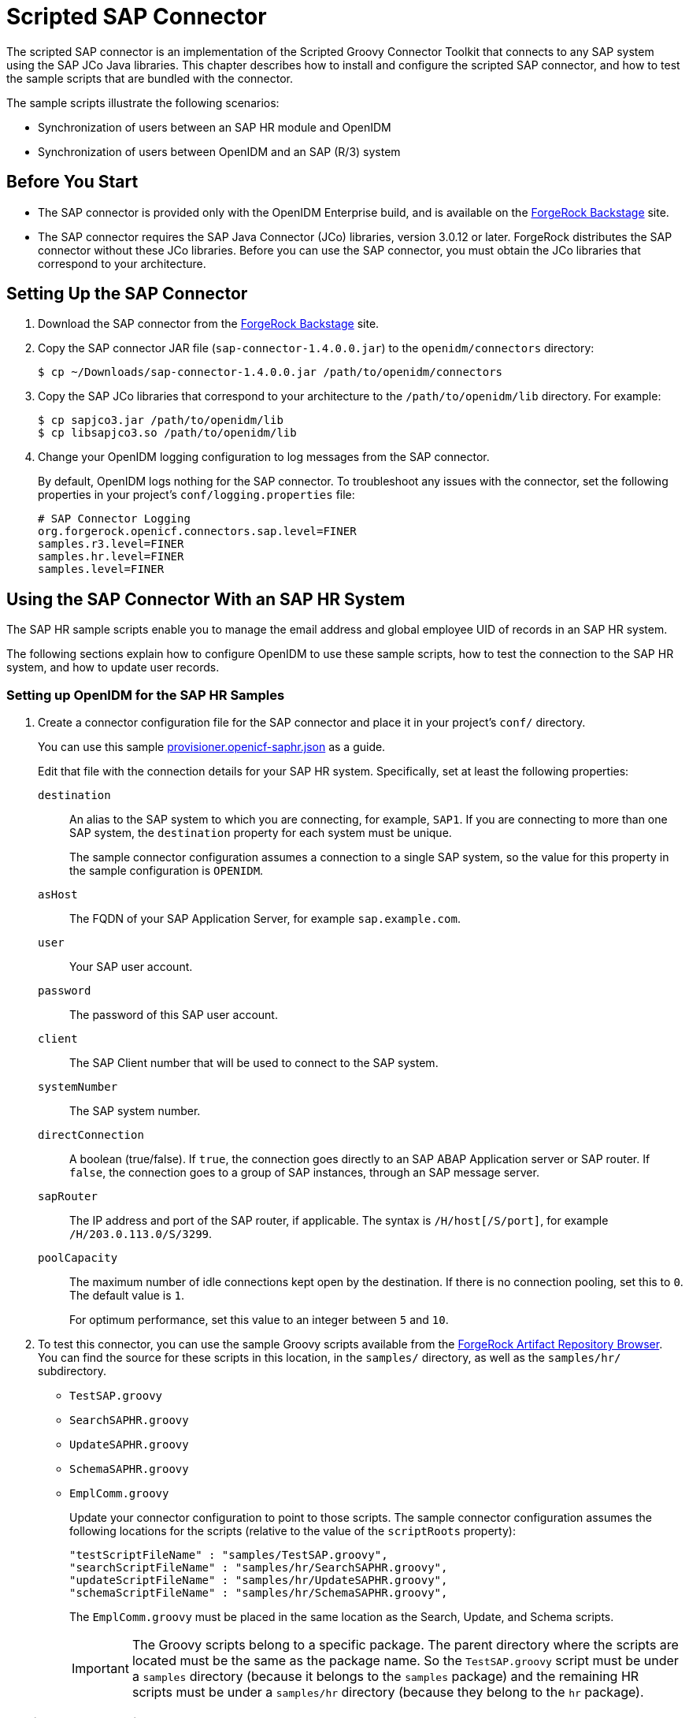 :leveloffset: -1
////
  The contents of this file are subject to the terms of the Common Development and
  Distribution License (the License). You may not use this file except in compliance with the
  License.
 
  You can obtain a copy of the License at legal/CDDLv1.0.txt. See the License for the
  specific language governing permission and limitations under the License.
 
  When distributing Covered Software, include this CDDL Header Notice in each file and include
  the License file at legal/CDDLv1.0.txt. If applicable, add the following below the CDDL
  Header, with the fields enclosed by brackets [] replaced by your own identifying
  information: "Portions copyright [year] [name of copyright owner]".
 
  Copyright 2017 ForgeRock AS.
  Portions Copyright 2024 3A Systems LLC.
////

:figure-caption!:
:example-caption!:
:table-caption!:


[#chap-sap]
== Scripted SAP Connector

The scripted SAP connector is an implementation of the Scripted Groovy Connector Toolkit that connects to any SAP system using the SAP JCo Java libraries. This chapter describes how to install and configure the scripted SAP connector, and how to test the sample scripts that are bundled with the connector.

The sample scripts illustrate the following scenarios:

* Synchronization of users between an SAP HR module and OpenIDM

* Synchronization of users between OpenIDM and an SAP (R/3) system


[#sap-before-you-start]
=== Before You Start


* The SAP connector is provided only with the OpenIDM Enterprise build, and is available on the link:https://backstage.forgerock.com[ForgeRock Backstage, window=\_blank] site.

* The SAP connector requires the SAP Java Connector (JCo) libraries, version 3.0.12 or later. ForgeRock distributes the SAP connector without these JCo libraries. Before you can use the SAP connector, you must obtain the JCo libraries that correspond to your architecture.



[#sap-connector-setup]
=== Setting Up the SAP Connector


====

. Download the SAP connector from the link:https://backstage.forgerock.com[ForgeRock Backstage, window=\_blank] site.

. Copy the SAP connector JAR file (`sap-connector-1.4.0.0.jar`) to the `openidm/connectors` directory:
+

[source, console]
----
$ cp ~/Downloads/sap-connector-1.4.0.0.jar /path/to/openidm/connectors
----

. Copy the SAP JCo libraries that correspond to your architecture to the `/path/to/openidm/lib` directory. For example:
+

[source, console]
----
$ cp sapjco3.jar /path/to/openidm/lib
$ cp libsapjco3.so /path/to/openidm/lib
----

. Change your OpenIDM logging configuration to log messages from the SAP connector.
+
By default, OpenIDM logs nothing for the SAP connector. To troubleshoot any issues with the connector, set the following properties in your project's `conf/logging.properties` file:
+

[source]
----
# SAP Connector Logging
org.forgerock.openicf.connectors.sap.level=FINER
samples.r3.level=FINER
samples.hr.level=FINER
samples.level=FINER
----

====


[#sap-hr]
=== Using the SAP Connector With an SAP HR System

The SAP HR sample scripts enable you to manage the email address and global employee UID of records in an SAP HR system.

The following sections explain how to configure OpenIDM to use these sample scripts, how to test the connection to the SAP HR system, and how to update user records.

[#sap-hr-openidm-setup]
==== Setting up OpenIDM for the SAP HR Samples


====

. Create a connector configuration file for the SAP connector and place it in your project's `conf/` directory.
+
You can use this sample link:../resources/provisioner.openicf-saphr.json[provisioner.openicf-saphr.json, window=\_blank] as a guide.
+
Edit that file with the connection details for your SAP HR system. Specifically, set at least the following properties:
+
--

`destination`::
An alias to the SAP system to which you are connecting, for example, `SAP1`. If you are connecting to more than one SAP system, the `destination` property for each system must be unique.
+
The sample connector configuration assumes a connection to a single SAP system, so the value for this property in the sample configuration is `OPENIDM`.

`asHost`::
The FQDN of your SAP Application Server, for example `sap.example.com`.

`user`::
Your SAP user account.

`password`::
The password of this SAP user account.

`client`::
The SAP Client number that will be used to connect to the SAP system.

`systemNumber`::
The SAP system number.

`directConnection`::
A boolean (true/false). If `true`, the connection goes directly to an SAP ABAP Application server or SAP router. If `false`, the connection goes to a group of SAP instances, through an SAP message server.

`sapRouter`::
The IP address and port of the SAP router, if applicable. The syntax is `/H/host[/S/port]`, for example `/H/203.0.113.0/S/3299`.

`poolCapacity`::
The maximum number of idle connections kept open by the destination. If there is no connection pooling, set this to `0`. The default value is `1`.
+
For optimum performance, set this value to an integer between `5` and `10`.

--

. To test this connector, you can use the sample Groovy scripts available from the link:https://maven.forgerock.org/repo/webapp/#/artifacts/browse/tree/General/releases/org/forgerock/openicf/connectors/sap-connector/1.4.0.0/sap-connector-1.4.0.0-sources.jar/samples/[ForgeRock Artifact Repository Browser, window=\_blank]. You can find the source for these scripts in this location, in the `samples/` directory, as well as the `samples/hr/` subdirectory.
+
[none]
* `TestSAP.groovy`
* `SearchSAPHR.groovy`
* `UpdateSAPHR.groovy`
* `SchemaSAPHR.groovy`
* `EmplComm.groovy`
+
Update your connector configuration to point to those scripts. The sample connector configuration assumes the following locations for the scripts (relative to the value of the `scriptRoots` property):
+

[source, console]
----
"testScriptFileName" : "samples/TestSAP.groovy",
"searchScriptFileName" : "samples/hr/SearchSAPHR.groovy",
"updateScriptFileName" : "samples/hr/UpdateSAPHR.groovy",
"schemaScriptFileName" : "samples/hr/SchemaSAPHR.groovy",
----
+
The `EmplComm.groovy` must be placed in the same location as the Search, Update, and Schema scripts.
+

[IMPORTANT]
======
The Groovy scripts belong to a specific package. The parent directory where the scripts are located must be the same as the package name. So the `TestSAP.groovy` script must be under a `samples` directory (because it belongs to the `samples` package) and the remaining HR scripts must be under a `samples/hr` directory (because they belong to the `hr` package).
======

====


[#sap-hr-connector-test]
==== Testing the Connection to the SAP HR System


====

. Start OpenIDM with the configuration for your SAP connector project.
+
This procedure assumes that the configuration is in the default `path/to/openidm` directory. If your SAP project is in a different directory, use the `-p` option with the startup command to point to that directory.
+

[source, console]
----
$ cd path/to/openidm
$ ./startup.sh
----

. Test that the connector has been configured correctly and that the SAP HR system can be reached:
+

[source, console]
----
$ curl \
 --header "X-OpenIDM-Username: openidm-admin" \
 --header "X-OpenIDM-Password: openidm-admin" \
 --request POST \
 "http://localhost:8080/openidm/system/saphr/?_action=test"
{
  "name" : "saphr",
  "enabled" : true,
  "config" : "config/provisioner.openicf/saphr2",
  "objectTypes" : [ "__ALL__", "employee" ],
  "connectorRef" : {
    "connectorName" : "org.forgerock.openicf.connectors.sap.SapConnector",
    "bundleName" : "org.forgerock.openicf.connectors.sap-connector",
    "bundleVersion" : "1.4.0.0"
  },
  "displayName" : "Sap Connector",
  "ok" : true
}
----

. Retrieve a list of the existing users (with their employee number) in the SAP HR system:
+

[source, console]
----
$ curl \
 --header "X-OpenIDM-Username: openidm-admin" \
 --header "X-OpenIDM-Password: openidm-admin" \
 --request GET \
 "http://localhost:8080/openidm/system/saphr/employee?_queryId=query-all-ids"
{
  "result" : [ {
    "_id" : "00000010",
    "__NAME__" : "00000010"
  }, {
    "_id" : "00000069",
    "__NAME__" : "00000069"
  }, {
    "_id" : "00000070",
    "__NAME__" : "00000070"
  },
...
----

. Retrieve the complete record of an employee in the SAP HR system by including the employee's ID in the URL.
+
The following command retrieves the record for employee Maria Gonzales:
+

[source, console]
----
$ curl \
 --header "X-OpenIDM-Username: openidm-admin" \
 --header "X-OpenIDM-Password: openidm-admin" \
 --request GET \
 "http://localhost:8080/openidm/system/saphr/employee/55099307"
{
  "_id" : "55099307",
  "PERSONAL_DATA" : {
    "PERNO" : "55099307",
    "INFOTYPE" : "0002",
    "TO_DATE" : "Fri Dec 31 00:00:00 CET 9999",
    "FROM_DATE" : "Tue Mar 30 00:00:00 CET 1954",
    "SEQNO" : "000",
    "CH_ON" : "Thu Mar 27 00:00:00 CET 2003",
    "CHANGED_BY" : "MAYROCK",
    "LAST_NAME" : "Gonzales",
    "FIRSTNAME" : "Maria",
    "NAME_FORM" : "00",
    "FORMOFADR" : "2",
    "GENDER" : "2",
    "BIRTHDATE" : "Tue Mar 30 00:00:00 CET 1954",
    "LANGU" : "D",
    "NO_O_CHLDR" : "0",
    "BIRTHYEAR" : "1954",
    "BIRTHMONTH" : "03",
    "BIRTHDAY" : "30",
    "LASTNAME_M" : "GONZALES",
    "FSTNAME_M" : "MARIA"
  },
...
}
----

====


[#sap-connector-uname-email]
==== Using the SAP Connector to Manage Employee Information (SAP HR)

The following sample commands show how the SAP connector is used to manage the email account of user Maria Gonzales, retrieved in the previous step. Management of the global UID (`SYS-UNAME`) works in the same way.

====

. Check if Maria Gonzales already has an email account on the SAP HR system by filtering a query on her user account for the `EMAIL` field:
+

[source, console]
----
$ curl \
 --header "X-OpenIDM-Username: openidm-admin" \
 --header "X-OpenIDM-Password: openidm-admin" \
 --request GET \
 "http://localhost:8080/openidm/system/saphr/employee/55099307?_fields=EMAIL"
{
  "_id" : "55099307",
}
----
+
No email account is found for Maria Gonzales.

. Add an email account by sending a PUT request. The JSON payload should include the email address as the value of the `ID` property:
+

[source, console]
----
$ curl \
 --header "X-OpenIDM-Username: openidm-admin" \
 --header "X-OpenIDM-Password: openidm-admin" \
 --header "Content-Type: application/json" \
 --request PUT \
 --data '{
  "EMAIL": { "ID": "maria.gonzales@example.com" }
 }' \
 "http://localhost:8080/openidm/system/saphr/employee/55099307"
{
  "_id" : "55099307",
  "EMAIL" : [ {
    "EMPLOYEENO" : "55099307",
    "SUBTYPE" : "0010",
    "VALIDEND" : "Fri Dec 31 00:00:00 CET 9999",
    "VALIDBEGIN" : "Fri March 18 00:00:00 CET 2016",
    "RECORDNR" : "000",
    "COMMTYPE" : "0010",
    "NAMEOFCOMMTYPE" : "E-mail",
    "ID" : "Maria.Gonzales@example.com"
  } ],
...
----
+
By default, the connector sets the `VALIDBEGIN` date to the current date, and the `VALIDEND` date to the SAP "END" date (12/31/9999). You can specify different temporal constraints by including these properties in the JSON payload, with the format `YYYYMMDD`. For example:
+

[source, console]
----
{
  "EMAIL": {
     "ID": "maria.gonzales@example.com"
     "VALIDBEGIN": "20160401",
     "VALIDEND": "20161231"
  }
}
----

. To change the value of an existing email account, provide a new value for the `ID`.
+
The JSON payload of the change request must also include the `RECORDNR` attribute, as well as the `VALIDBEGIN` and `VALIDEND` dates, in SAP format (`YYYYMMDD`).
+
The following example changes Maria Gonzales' email address to `maria.gonzales-admin@example.com`:
+

[source, console]
----
$ curl \
 --header "X-OpenIDM-Username: openidm-admin" \
 --header "X-OpenIDM-Password: openidm-admin" \
 --header "Content-Type: application/json" \
 --request PUT \
 --data '{
  "EMAIL": {
     "ID": "maria.gonzales-admin@example.com",
     "RECORDNR" : "000",
     "VALIDEND" : "99991231",
     "VALIDBEGIN" : "20000101"
  }
 }' \
 "http://localhost:8080/openidm/system/saphr/employee/55099307"
----

. To change the temporal constraint (`VALIDEND` date) of the record, include the existing `VALIDEND` data in the JSON payload, and specify the new end date as a value of the `DELIMIT_DATE` attribute.
+
The following example changes the end date of Maria Gonzale's new mail address to December 31st, 2016:
+

[source, console]
----
$ curl \
 --header "X-OpenIDM-Username: openidm-admin" \
 --header "X-OpenIDM-Password: openidm-admin" \
 --header "Content-Type: application/json" \
 --request PUT \
 --data '{
  "EMAIL": {
     "ID": "maria.gonzales-admin@example.com",
     "RECORDNR" : "000",
     "VALIDEND" : "99991231",
     "VALIDBEGIN" : "20000101",
     "DELIMIT_DATE": "20161231"
  }
 }' \
 "http://localhost:8080/openidm/system/saphr/employee/55099307"
----

. To delete the email address of the record, send a PUT request with the current `RECORDNR`, `VALIDBEGIN`, and `VALIDEND` attributes, but without the `ID`.
+
The following request removes the email address from Maria Gonzales' record:
+

[source, console]
----
$ curl \
 --header "X-OpenIDM-Username: openidm-admin" \
 --header "X-OpenIDM-Password: openidm-admin" \
 --header "Content-Type: application/json" \
 --request PUT \
 --data '{
  "EMAIL": {
     "RECORDNR" : "000",
     "VALIDEND" : "99991231",
     "VALIDBEGIN" : "20000101"
  }
 }' \
 "http://localhost:8080/openidm/system/saphr/employee/55099307"
----

====



[#sap-r3]
=== Using the SAP Connector to Manage SAP Basis System (R/3) Users

The SAP Connector enables you to perform the following operations on SAP system user accounts:

* List all users

* List all activity groups (roles)

* Manage user profiles

* List all user companies

* Obtain a user's details

* Create a user

* Update a user

* Assign roles to a user

* Lock a user account

* Unlock a user account

* Delete a user account

Currently, the SAP connector cannot detect changes on the SAP system in real time. You must run an OpenIDM reconciliation operation to detect changes on the SAP system.

[#sap-r3-openidm-setup]
==== Setting up OpenIDM for the SAP R/3 Samples


====

. Create a connector configuration file for the SAP connector and place it in your project's `conf/` directory.
+
You can use this sample link:../resources/provisioner.openicf-sapr3.json[provisioner.openicf-sapr3.json, window=\_blank] as a guide.
+
Edit that file with the connection details for your SAP R/3 system. Specifically, set at least the following properties:
+
--

`destination`::
An alias to the SAP system to which you are connecting, for example, `SAP1`. If you are connecting to more than one SAP system, the `destination` property for each system must be unique.
+
The sample connector configuration assumes a connection to a single SAP system, `MYSAP`.

`asHost`::
The FQDN of your SAP Application Server, for example `sap.example.com`.

`user`::
Your SAP user account.

`password`::
The password of this SAP user account.

`client`::
The SAP Client number that will be used to connect to the SAP system.

`systemNumber`::
The SAP system number.

`directConnection`::
A boolean (true/false). If `true`, the connection goes directly to an SAP ABAP Application server or SAP router. If `false`, the connection goes to a group of SAP instances, through an SAP message server.

`sapRouter`::
The IP address and port of the SAP router, if applicable. The syntax is `/H/host[/S/port]`, for example `/H/203.0.113.0/S/3299`.

`poolCapacity`::
The maximum number of idle connections kept open by the destination. If there is no connection pooling, set this to `0`. The default value is `1`.
+
For optimum performance, set this value to an integer between `5` and `10`.

--

. To test this connector, you can use the sample Groovy scripts available from the link:https://maven.forgerock.org/repo/webapp/#/artifacts/browse/tree/General/releases/org/forgerock/openicf/connectors/sap-connector/1.4.0.0/sap-connector-1.4.0.0-sources.jar/samples/[ForgeRock Artifact Repository Browser, window=\_blank]. You can find the source for these scripts in this location, in the `samples/` directory, as well as the `samples/r3/` subdirectory.
+
[none]
* `TestSAP.groovy`
* `SearchSAPR3.groovy`
* `CreateSAPR3.groovy`
* `UpdateSAPR3.groovy`
* `DeleteSAPR3.groovy`
* `SchemaSAPR3.groovy`
+
Update your connector configuration to point to those scripts. The sample connector configuration assumes the following locations for the scripts (relative to the value of the `scriptRoots` property):
+

[source, console]
----
"testScriptFileName" : "samples/TestSAP.groovy",
"searchScriptFileName" : "samples/r3/SearchSAPR3.groovy",
"createScriptFileName" : "samples/r3/CreateSAPR3.groovy",
"updateScriptFileName" : "samples/r3/UpdateSAPR3.groovy",
"deleteScriptFileName" : "samples/r3/DeleteSAPR3.groovy",
"schemaScriptFileName" : "samples/r3/SchemaSAPR3.groovy",
----
+

[IMPORTANT]
======
The Groovy scripts belong to a specific package. The parent directory where the scripts are located must be the same as the package name. So the `TestSAP.groovy` script must be under a `samples` directory (because it belongs to the `samples` package) and the R/3 scripts must be under a `samples/r3` directory (because they belong to the `r3` package).
======

====


[#sap-r3-connector-test]
==== Testing the Connection to the SAP R/3 System


====

. Start OpenIDM with the configuration for your SAP R/3 project.
+
This procedure assumes that the configuration is in the default `path/to/openidm` directory. If your SAP project is in a different directory, use the `-p` option with the startup command to point to that directory.
+

[source, console]
----
$ cd path/to/openidm
$ ./startup.sh
----

. Test that the connector has been configured correctly and that the SAP R/3 system can be reached:
+

[source, console]
----
$ curl \
 --header "X-OpenIDM-Username: openidm-admin" \
 --header "X-OpenIDM-Password: openidm-admin" \
 --request POST \
 "http://localhost:8080/openidm/system/mysap/?_action=test"
{
  "name": "mysap",
  "enabled": true,
  "config": "config/provisioner.openicf/mysap",
  "objectTypes": [
    "__ALL__",
    "user",
    "activity_group",
    "company",
    "profile"
  ],
  "connectorRef": {
    "connectorName": "org.forgerock.openicf.connectors.sap.SapConnector",
    "bundleName": "org.forgerock.openicf.connectors.sap-connector",
    "bundleVersion": "1.4.0.0"
  },
  "displayName": "Sap Connector",
  "ok": true
}
----

====


[#sap-r3-user-management]
==== Using the SAP Connector to Manage SAP R/3 Users

This section provides sample commands for managing users in an SAP system.

[#sap-list-users]
===== Listing the Users in the SAP System

The following command returns a list of the existing users in the SAP system, with their IDs:

[source, console]
----
$ curl \
 --header "X-OpenIDM-Username: openidm-admin" \
 --header "X-OpenIDM-Password: openidm-admin" \
 --request GET \
 "http://localhost:8080/openidm/system/mysap/user?_queryId=query-all-ids"
{
  "result": [
    {
      "_id": "BJENSEN",
      "__NAME__": "BJENSEN"
    },
    {
      "_id": "DDIC",
      "__NAME__": "DDIC"
    },
    ...
    {
      "_id": "USER4",
      "__NAME__": "USER4"
    },
    {
      "_id": "USER6",
      "__NAME__": "USER6"
    },
    {
      "_id": "USER7",
      "__NAME__": "USER7"
    }
  ],
  "resultCount": 9,
  "pagedResultsCookie": null,
  "totalPagedResultsPolicy": "NONE",
  "totalPagedResults": -1,
  "remainingPagedResults": -1
}
----


[#sap-user-get]
===== Obtaining the Details of an SAP User

The following command uses the SAP connector to obtain a user's details from a target SAP system:

[source, console]
----
$ curl \
 --header "X-OpenIDM-Username: openidm-admin" \
 --header "X-OpenIDM-Password: openidm-admin" \
 --request GET \
 "http://localhost:8080/openidm/system/mysap/user/BJENSEN"
{
    "__NAME__": "BJENSEN",
    "__ENABLE__": true,
    "__ENABLE_DATE__": "2015-09-01",
    "__DISABLE_DATE__": "2016-09-01",
    "__LOCK_OUT__": false,
    "ADDTEL": [
        {
            "COUNTRY": "DE",
            "TELEPHONE": "19851444",
            ...
        },
        ...
    ],
    "PROFILES": [
        {
            "BAPIPROF": "T_ALM_CONF",
            ...
        }
    ],
    "ISLOCKED": {
        "WRNG_LOGON": "U",
        ...
    },
    "ACTIVITYGROUPS": [
        {
            "AGR_NAME": "MW_ADMIN",
            "FROM_DAT": "2015-07-15",
            "TO_DAT": "9999-12-31",
            "AGR_TEXT": "Middleware Administrator"
        },
        ...
    ],
    "DEFAULTS": {
        ...
    },
    "COMPANY": {
        "COMPANY": "SAP AG"
    },
    "ADDRESS": {
        ...
    },
    "UCLASS": {
        ...
    },
    "LASTMODIFIED": {
        "MODDATE": "2015-07-15",
        "MODTIME": "14:22:57"
    },
    "LOGONDATA": {
        "GLTGV": "2015-09-01",
        "GLTGB": "2016-09-01",
        ...
    },
    "_id": "BJENSEN"
}
----
In addition to the standard user attributes, the GET request returns the following OpenICF operational attributes:

* `__ENABLE__` - indicates whether the account is enabled, based on the value of the `LOGONDATA` attribute

* `__ENABLE_DATE__` - set to the value of `LOGONDATA/GLTGV` (date from which the user account is valid)

* `__DISABLE_DATE__` - set to the value of `LOGONDATA/GLTGB` (date to which the user account is valid)

* `__LOCK_OUT__` - indicates whether the account is locked



[#sap-create-user]
===== Creating SAP User Accounts

To create a user, you must supply __at least__ a username and password. If you do not provide a lastname, the connector uses the value of the username.

The following command creates a new SAP user, `SCARTER`:

[source, console]
----
$ curl \
 --header "X-OpenIDM-Username: openidm-admin" \
 --header "X-OpenIDM-Password: openidm-admin" \
 --header "Content-Type: application/json" \
 --request POST \
 --data '{
    "__NAME__" : "SCARTER",
    "__PASSWORD__": "Passw0rd"
 }' \
 "http://localhost:8080/openidm/system/mysap/user/?_action=create"
{
  "_id": "SCARTER",
  "COMPANY": {
    "COMPANY": "SAP AG"
  },
  "__LOCK_OUT__": false,
  "ADDRESS": {
    ...
  },
  "__NAME__": "SCARTER",
  "LASTMODIFIED": {
    "MODDATE": "2016-04-20",
    "MODTIME": "04:14:29"
  },
  "UCLASS": {
    "COUNTRY_SURCHARGE": "0",
    "SUBSTITUTE_FROM": "0000-00-00",
    "SUBSTITUTE_UNTIL": "0000-00-00"
  },
  "__ENABLE__": true,
  "DEFAULTS": {
    "SPDB": "H",
    "SPDA": "K",
    "DATFM": "1",
    "TIMEFM": "0"
  },
  "LOGONDATA": {
    ...
  },
  "ISLOCKED": {
    "WRNG_LOGON": "U",
    "LOCAL_LOCK": "U",
    "GLOB_LOCK": "U",
    "NO_USER_PW": "U"
  }
}
----
The SAP account that is created is valid and enabled, but the password is expired by default. To log into the SAP system, the newly created user must first provide a new password.

To create a user with a valid (non-expired) password, include the `__PASSWORD_EXPIRED__` attribute in the JSON payload, with a value of `false`. For example:

[source, console]
----
$ curl \
 --header "X-OpenIDM-Username: openidm-admin" \
 --header "X-OpenIDM-Password: openidm-admin" \
 --header "Content-Type: application/json" \
 --request POST \
 --data '{
    "__NAME__" : "SCARTER",
    "__PASSWORD__": "Passw0rd",
    "__PASSWORD_EXPIRED__": false
 }' \
 "http://localhost:8080/openidm/system/mysap/user/?_action=create"
----
To create an account that is locked by default, include the `__LOCK_OUT__` attribute in the JSON payload, with a value of `true`. For example:

[source, console]
----
$ curl \
 --header "X-OpenIDM-Username: openidm-admin" \
 --header "X-OpenIDM-Password: openidm-admin" \
 --header "Content-Type: application/json" \
 --request POST \
 --data '{
    "__NAME__" : "SCARTER",
    "__PASSWORD__": "Passw0rd",
    "__LOCK_OUT__": true
 }' \
 "http://localhost:8080/openidm/system/mysap/user/?_action=create"
{
    "__NAME__": "SCARTER",
    "__ENABLE__": false,
    "__LOCK_OUT__": true,
    "LOGONDATA": {
        "GLTGV": "0000-00-00",
        "GLTGB": "0000-00-00",
        "USTYP": "A",
        "LTIME": "00:00:00",
        "BCODE": "2FC0D86C99AA5862",
        "CODVN": "B",
        "PASSCODE": "1DBBD983287D7CB4D8177B4333F439F808A395FA",
        "CODVC": "F",
        "PWDSALTEDHASH": "{x-issha, 1024}zrs3Zm/fX/l/KFGATp3kvOGlis3zLLiPmPVCDpJ9XF0=",
        "CODVS": "I"
    },
    "LASTMODIFIED": {
        "MODDATE": "2015-10-01",
        "MODTIME": "15:25:18"
    },
    "ISLOCKED": {
        "WRNG_LOGON": "U",
        "LOCAL_LOCK": "L",     // "L" indicates that the user is locked on the local system
        "GLOB_LOCK": "U",
        "NO_USER_PW": "U"
    },
...
----

[#sap-user-schema]
====== Schema Used by the SAP Connector For User Accounts

For the most part, the SAP connector uses the standard SAP schema to create a user account. The most common attributes in an SAP user account are as follows:

* `ADDRESS` - user address data

* `LOGONDATA` - user logon data

* `DEFAULTS` - user account defaults

* `COMPANY` - the company to which the user is assigned

* `REF_USER` - the usernames of the Reference User

* `ALIAS` - an alias for the username

* `UCLASS` - license-related user classification

* `LASTMODIFIED` - read-only attribute that indicates the date and time that the account was last changed

* `ISLOCKED` - read-only attribute that indicates the lockout status of the account

* `IDENTITY` - assignment of a personal identity to the user account

* `PROFILES` - any profiles assigned to the user account (see xref:#user-profiles["Managing User Profiles"]).

* `ACTIVITYGROUPS` - activity groups assigned to the user

* `ADDTEL` - telephone numbers assigned to the user

In addition, the SAP connector supports the following OpenICF operational attributes for CREATE requests:

* `LOCK_OUT`

* `PASSWORD`

* `PASSWORD_EXPIRED`

The following example creates a user, KVAUGHAN, with all of the standard attributes:

[source, console]
----
$ curl \
 --header "X-OpenIDM-Username: openidm-admin" \
 --header "X-OpenIDM-Password: openidm-admin" \
 --header "Content-Type: application/json" \
 --request POST \
 --data '{
    "__NAME__" : "KVAUGHAN",
    "__PASSWORD__": "Passw0rd",
    "__PASSWORD_EXPIRED__": false,
    "LOGONDATA": {
	       "GLTGV": "2016-04-01",
	       "GLTGB": "2016-12-01",
	       "USTYP": "A"
	   },
    "ADDRESS": {
	      "FIRSTNAME": "Katie",
	      "LASTNAME": "Vaughan",
	      "TEL1_NUMBR": "33297603177",
	      "E_MAIL": "katie.vaughan@example.com",
	      "FUNCTION": "Test User"
	   },
    "COMPANY": {
	       "COMPANY": "EXAMPLE.COM"
	   },
    "ALIAS": {
	       "USERALIAS": "KVAUGHAN"
	   }
 }' \
 "http://localhost:8080/openidm/system/mysap/user/?_action=create"
{
  "_id": "KVAUGHAN",
  "ADDRESS": {
    "PERS_NO": "0000010923",
    "ADDR_NO": "0000010765",
    "FIRSTNAME": "Katie",
    "LASTNAME": "Vaughan",
    "FULLNAME": "Katie Vaughan",
    ...
    "E_MAIL": "katie.vaughan@example.com",
    "LANGU_CR_P": "E",
    "LANGUCPISO": "EN"
  },
  "LOGONDATA": {
    "GLTGV": "2016-04-01",
    "GLTGB": "2016-12-01",
    ...
  },
  "COMPANY": {
    "COMPANY": "SAP AG"
  },
  "__ENABLE__": true,
  "ADDTEL": [
    {
      ...
    }
  ],
  "ISLOCKED": {
    "WRNG_LOGON": "U",
    "LOCAL_LOCK": "U",
    "GLOB_LOCK": "U",
    "NO_USER_PW": "U"
  },
  "UCLASS": {
    "COUNTRY_SURCHARGE": "0",
    "SUBSTITUTE_FROM": "0000-00-00",
    "SUBSTITUTE_UNTIL": "0000-00-00"
  },
  "ALIAS": {
    "USERALIAS": "KVAUGHAN"
  },
  "__NAME__": "KVAUGHAN",
  "__LOCK_OUT__": false,
  "LASTMODIFIED": {
    "MODDATE": "2016-04-20",
    "MODTIME": "04:55:08"
  },
  "__ENABLE_DATE__": "2016-04-01",      // (Value of LOGONDATA/GLTGV)
  "DEFAULTS": {
    "SPDB": "H",
    "SPDA": "K",
    "DATFM": "1",
    "TIMEFM": "0"
  },
  "__DISABLE_DATE__": "2016-12-01"     // (Value of LOGONDATA/GLTGB)
}
----



[#sap-update-user]
===== Updating SAP User Accounts

The following sections provide sample commands for updating an existing user account.

[#update-account-lock]
====== Locking and Unlocking an Account

To lock or unlock a user's account, send a PUT request, and set the value of the user's `__LOCK_OUT__` attribute to `true`.

The following example locks user KVAUGHAN's account:

[source, console]
----
$ curl \
 --header "X-OpenIDM-Username: openidm-admin" \
 --header "X-OpenIDM-Password: openidm-admin" \
 --header "Content-Type: application/json" \
 --header "If-Match: *" \
 --request PUT \
 --data '{
    "__LOCK_OUT__": true
 }' \
 "http://localhost:8080/openidm/system/mysap/user/KVAUGHAN"
----
The following example unlocks KVAUGHAN's account:

[source, console]
----
$ curl \
 --header "X-OpenIDM-Username: openidm-admin" \
 --header "X-OpenIDM-Password: openidm-admin" \
 --header "Content-Type: application/json" \
 --header "If-Match: *" \
 --request PUT \
 --data '{
    "__LOCK_OUT__": false
 }' \
 "http://localhost:8080/openidm/system/mysap/user/KVAUGHAN"
----


[#update-standard-attributes]
====== Updating the Standard Attributes of a User's Account

To update a user's standard attributes, send a PUT request to the user ID. The JSON payload must respect the structure for each attribute, as indicated in xref:#sap-user-schema["Schema Used by the SAP Connector For User Accounts"].

The following command updates the `ADDRESS` attribute of user KVAUGHAN:

[source, console]
----
$ curl \
 --header "X-OpenIDM-Username: openidm-admin" \
 --header "X-OpenIDM-Password: openidm-admin" \
 --header "Content-Type: application/json" \
 --header "If-Match: *" \
 --request PUT \
 --data '{
    "ADDRESS": {
        "FIRSTNAME": "Katie",
        "LASTNAME": "Vaughan",
        "FULLNAME": "Katie Vaughan",
        "FUNCTION": "Administrator",
        "TITLE": "Company",
        "NAME": "EXAMPLE.COM",
        "CITY": "San Francisco",
        "POSTL_COD1": "94105",
        "STREET": "Sacramento St",
        "HOUSE_NO": "2912",
        "COUNTRY": "US",
        "COUNTRYISO": "US",
        "LANGU": "E",
        "LANGU_ISO": "EN",
        "REGION": "CA",
        "TIME_ZONE": "PST",
        "TEL1_NUMBR": "33297603177",
        "E_MAIL": "katie.vaughan@example.com",
        "LANGU_CR_P": "E",
        "LANGUCPISO": "EN"
    }
}' \
 "http://localhost:8080/openidm/system/mysap/user/KVAUGHAN"
----


[#update-reset-password]
====== Resetting a User's Password

To reset the user's password, provide the new password as the value of the `__PASSWORD__` attribute, in a PUT request. The following command resets KVAUGHAN's password to `MyPassw0rd`:

[source, console]
----
$ curl \
 --header "X-OpenIDM-Username: openidm-admin" \
 --header "X-OpenIDM-Password: openidm-admin" \
 --header "Content-Type: application/json" \
 --header "If-Match: *" \
 --request PUT \
 --data '{
    "__PASSWORD__": "MyPassw0rd"
 }' \
 "http://localhost:8080/openidm/system/mysap/user/KVAUGHAN"
----
Note that unless you set the `__PASSWORD_EXPIRED__` attribute to `false`, the user will be required to reset her password the next time she logs into the SAP system.

The following command resets KVAUGHAN's password to `MyPassw0rd`, and ensures that she does not have to reset her password the next time she logs in:

[source, console]
----
$ curl \
 --header "X-OpenIDM-Username: openidm-admin" \
 --header "X-OpenIDM-Password: openidm-admin" \
 --request PUT \
 --data '{
    "__PASSWORD__": "MyPassw0rd",
    "__PASSWORD_EXPIRED__": false
 }'
 "http://localhost:8080/openidm/system/mysap/user/KVAUGHAN"
----



[#sap-delete-user]
===== Deleting User Accounts

To delete a user account, send a DELETE request to the user ID. The following example deletes KVAUGHAN:

[source, console]
----
$ curl \
 --header "X-OpenIDM-Username: openidm-admin" \
 --header "X-OpenIDM-Password: openidm-admin" \
 --request DELETE \
 "http://localhost:8080/openidm/system/mysap/user/KVAUGHAN"
----
The command returns the complete user object that was deleted.


[#user-profiles]
===== Managing User Profiles

An SAP system uses __profiles__ to manage authorization. The following examples demonstrate how to add, change, and remove a user's profiles.

[#create-user-profiles]
====== Creating a User With One or More Profiles

Profiles are added as an array of one or more objects.

The following command creates a user BJENSEN, with the system administrator profile (`S_A.SYSTEM`):

[source, console]
----
$ curl \
 --header "X-OpenIDM-Username: openidm-admin" \
 --header "X-OpenIDM-Password: openidm-admin" \
 --header "Content-Type: application/json" \
 --request POST \
 --data '{
    "__NAME__" : "BJENSEN",
    "__PASSWORD__": "Passw0rd",
    "__PASSWORD_EXPIRED__": false,
    "PROFILES": [
        {"BAPIPROF": "S_A.SYSTEM"}
    ]
 }' \
 "http://localhost:8080/openidm/system/mysap/user/?_action=create"
{
  "_id": "BJENSEN",
  "COMPANY": {
    "COMPANY": "SAP AG"
  },
  "PROFILES": [
    {
      "BAPIPROF": "S_A.SYSTEM",
      "BAPIPTEXT": "System administrator (Superuser)",
      "BAPITYPE": "S",
      "BAPIAKTPS": "A"
    }
  ],
  ...
  "__NAME__": "BJENSEN"
}
----
Note that the additional information regarding that profile is added to the user account automatically.


[#update-user-profiles]
====== Updating a User's Profiles

To update a user's profiles, send a PUT request to the user's ID, specifying the new profiles as an array of values for the `PROFILES` attribute. The values provided in the PUT request will replace the current profiles, so you must include the existing profiles in the request.

The following example adds the `SAP_ALL` profile to user BJENSEN's account:

[source, console]
----
$ curl \
 --header "X-OpenIDM-Username: openidm-admin" \
 --header "X-OpenIDM-Password: openidm-admin" \
 --header "Content-Type: application/json" \
 --header "If-Match: *" \
 --request PUT \
 --data '{
   "PROFILES": [
      {"BAPIPROF": "S_A.SYSTEM"},
      {"BAPIPROF": "SAP_ALL"}
      ]
}' \
 "http://localhost:8080/openidm/system/mysap/user/BJENSEN"
{
  "_id": "BJENSEN",
  "COMPANY": {
    "COMPANY": "SAP AG"
  },
  "PROFILES": [
    {
      "BAPIPROF": "SAP_ALL",
      "BAPIPTEXT": "All SAP System authorizations",
      "BAPITYPE": "C",
      "BAPIAKTPS": "A"
    },
    {
      "BAPIPROF": "S_A.SYSTEM",
      "BAPIPTEXT": "System administrator (Superuser)",
      "BAPITYPE": "S",
      "BAPIAKTPS": "A"
    }
  ],
 ...
  "__NAME__": "BJENSEN"
}
----


[#remove-user-profiles]
====== Removing All Profiles From a User Account

To remove all profiles from a user's account, update the account with an empty array. The following example removes all profiles from BJENSEN's account:

[source, console]
----
$ curl \
 --header "X-OpenIDM-Username: openidm-admin" \
 --header "X-OpenIDM-Password: openidm-admin" \
 --header "Content-Type: application/json" \
 --header "If-Match: *" \
 --request PUT \
 --data '{
   "PROFILES": []
}' \
 "http://localhost:8080/openidm/system/mysap/user/BJENSEN"

  "_id": "BJENSEN",
  "COMPANY": {
    "COMPANY": "SAP AG"
  },
 ...
  "__NAME__": "BJENSEN"
}
----
The output shows no `PROFILES` attribute, as this attribute is now empty for this user.



[#user-roles]
===== Managing User Roles

SAP user roles (or __activity groups__) are an alternative mechanism to grant authorization to an SAP system. Essentially, a role encapsulates a set of one or more profiles.

Roles can be granted with __temporal constraints__, that is, a period during which the role is valid. If no temporal constraints are specified, the SAP connector sets the FROM date to the current date and the TO date to 9999-12-31.

[#create-user-roles]
====== Creating a User With One or More Profiles

Roles are added as an array of one or more objects.

The following command creates a user SCARTER, with two roles: `SAP_AUDITOR_SA_CCM_USR` and `SAP_ALM_ADMINISTRATOR`. The auditor role has a temporal constraint, and is valid only from May 1st, 2016 to April 30th, 2017. The format of the temporal constraint is `YYYY-mm-dd`:

[source, console]
----
$ curl \
 --header "X-OpenIDM-Username: openidm-admin" \
 --header "X-OpenIDM-Password: openidm-admin" \
 --header "Content-Type: application/json" \
 --request POST \
 --data '{
    "__NAME__" : "SCARTER",
    "__PASSWORD__": "Passw0rd",
    "__PASSWORD_EXPIRED__": false,
    "ACTIVITYGROUPS": [
        {
            "AGR_NAME": "SAP_AUDITOR_SA_CCM_USR",
            "FROM_DAT": "2016-05-01",
            "TO_DAT": "2017-04-30"
        },
        {
            "AGR_NAME": "SAP_ALM_ADMINISTRATOR"
        }
    ]
 }' \
 "http://localhost:8080/openidm/system/mysap/user/?_action=create"
{
  "_id": "SCARTER",
  "COMPANY": {
    "COMPANY": "SAP AG"
  },
  "PROFILES": [
    {
      "BAPIPROF": "T_ALM_CONF",
      "BAPIPTEXT": "Profile for the Role SAP_ALM_ADMINISTRATOR",
      "BAPITYPE": "G",
      "BAPIAKTPS": "A"
    }
  ],
  ...
  "ACTIVITYGROUPS": [
    {
      "AGR_NAME": "SAP_ALM_ADMINISTRATOR",
      "FROM_DAT": "2016-04-20",
      "TO_DAT": "9999-12-31",
      "AGR_TEXT": "Alert Management Administrator"
    },
    {
      "AGR_NAME": "SAP_AUDITOR_SA_CCM_USR",
      "FROM_DAT": "2016-05-01",
      "TO_DAT": "2017-04-30",
      "AGR_TEXT": "AIS - System Audit - Users and Authorizations"
    }
  ],
  "__NAME__": "SCARTER"
}
----
When a role is granted, the corresponding profiles are attached to the user account automatically.


[#update-user-roles]
====== Updating a User's Roles

To update a user's roles, send a PUT request to the user's ID, specifying the new roles as an array of values of the `ACTIVITYGROUPS` attribute. The values provided in the PUT request will replace the current `ACTIVITYGROUPS`.

The following example removes the `SAP_AUDITOR_SA_CCM_USR` role and changes the temporal constraints on the `SAP_ALM_ADMINISTRATOR` role for SCARTER's account:

[source, console]
----
$ curl \
 --header "X-OpenIDM-Username: openidm-admin" \
 --header "X-OpenIDM-Password: openidm-admin" \
 --header "Content-Type: application/json" \
 --header "If-Match: *" \
 --request PUT \
 --data '{
  "ACTIVITYGROUPS": [
      {
      "AGR_NAME": "SAP_ALM_ADMINISTRATOR",
      "FROM_DAT": "2015-06-02",
      "TO_DAT": "2016-06-02"
      }
  ]
}' \
 "http://localhost:8080/openidm/system/mysap/user/SCARTER"
{
  "_id": "SCARTER",
  "COMPANY": {
    "COMPANY": "SAP AG"
  },
  "PROFILES": [
    {
      "BAPIPROF": "T_ALM_CONF",
      "BAPIPTEXT": "Profile for the Role SAP_ALM_ADMINISTRATOR",
      "BAPITYPE": "G",
      "BAPIAKTPS": "A"
    }
  ],
  ...
  "ACTIVITYGROUPS": [
    {
      "AGR_NAME": "SAP_ALM_ADMINISTRATOR",
      "FROM_DAT": "2015-06-02",
      "TO_DAT": "2016-06-02",
      "AGR_TEXT": "Alert Management Administrator"
    }
  ],
  "__NAME__": "SCARTER"
}
----


[#remove-user-roles]
====== Removing All Roles From a User Account

To remove all roles from a user's account, update the value of the `ACTIVITYGROUPS` attribute with an empty array. The following example removes all roles from SCARTER's account:

[source, console]
----
$ curl \
 --header "X-OpenIDM-Username: openidm-admin" \
 --header "X-OpenIDM-Password: openidm-admin" \
 --header "Content-Type: application/json" \
 --header "If-Match: *" \
 --request PUT \
 --data '{
   "ACTIVITYGROUPS": []
}' \
 "http://localhost:8080/openidm/system/mysap/user/SCARTER"
{
  "_id": "SCARTER",
  "COMPANY": {
    "COMPANY": "SAP AG"
  },
  ...
  "LASTMODIFIED": {
    "MODDATE": "2016-04-21",
    "MODTIME": "04:27:00"
  },
  "__NAME__": "SCARTER"
}
----
The output shows no `ACTIVITYGROUPS` attribute, as this attribute is now empty.





[#sec-implemented-interfaces-org-forgerock-openicf-connectors-sap-SapConnector-1_4_0_0]
=== OpenICF Interfaces Implemented by the SAP Connector

The SAP Connector implements the following OpenICF interfaces.
--

link:../connectors-guide/index.html#interface-AuthenticationApiOp[Authenticate]::
Provides simple authentication with two parameters, presumed to be a user name and password.

link:../connectors-guide/index.html#interface-CreateApiOp[Create]::
Creates an object and its `uid`.

link:../connectors-guide/index.html#interface-DeleteApiOp[Delete]::
Deletes an object, referenced by its `uid`.

link:../connectors-guide/index.html#interface-ResolveUsernameApiOp[Resolve Username]::
Resolves an object by its username and returns the `uid` of the object.

link:../connectors-guide/index.html#interface-SchemaApiOp[Schema]::
Describes the object types, operations, and options that the connector supports.

link:../connectors-guide/index.html#interface-ScriptOnConnectorApiOp[Script on Connector]::
Enables an application to run a script in the context of the connector. Any script that runs on the connector has the following characteristics:
+

* The script runs in the same execution environment as the connector and has access to all the classes to which the connector has access.

* The script has access to a `connector` variable that is equivalent to an initialized instance of the connector. At a minimum, the script can access the connector configuration.

* The script has access to any script-arguments passed in by the application.


link:../connectors-guide/index.html#interface-ScriptOnResourceApiOp[Script on Resource]::
Runs a script on the target resource that is managed by this connector.

link:../connectors-guide/index.html#interface-SearchApiOp[Search]::
Searches the target resource for all objects that match the specified object class and filter.

link:../connectors-guide/index.html#interface-SyncApiOp[Sync]::
Polls the target resource for synchronization events, that is, native changes to objects on the target resource.

link:../connectors-guide/index.html#interface-TestApiOp[Test]::
Tests the connector configuration. Testing a configuration checks all elements of the environment that are referred to by the configuration are available. For example, the connector might make a physical connection to a host that is specified in the configuration to verify that it exists and that the credentials that are specified in the configuration are valid.

+
This operation might need to connect to a resource, and, as such, might take some time. Do not invoke this operation too often, such as before every provisioning operation. The test operation is not intended to check that the connector is alive (that is, that its physical connection to the resource has not timed out).

+
You can invoke the test operation before a connector configuration has been validated.

link:../connectors-guide/index.html#interface-UpdateApiOp[Update]::
Updates (modifies or replaces) objects on a target resource.

--


[#sec-config-properties-org-forgerock-openicf-connectors-sap-SapConnector-1_4_0_0]
=== SAP Connector Configuration

The SAP Connector has the following configurable properties.

[#configuration-properties-org-forgerock-openicf-connectors-sap-SapConnector-1_4_0_0]
==== Configuration Properties


[cols="33%,17%,16%,17%,17%"]
|===
|Property |Type |Default |Encrypted |Required 
|===


[#basic-configuration-properties-org-forgerock-openicf-connectors-sap-SapConnector-1_4_0_0]
==== Basic Configuration Properties


[cols="33%,17%,16%,17%,17%"]
|===
|Property |Type |Default |Encrypted |Required 
|===


[#sap-jco-logs-configuration-properties-org-forgerock-openicf-connectors-sap-SapConnector-1_4_0_0]
==== SAP Jco Logs Configuration Properties


[cols="33%,17%,16%,17%,17%"]
|===
|Property |Type |Default |Encrypted |Required 
|===


[#advanced-configuration-properties-org-forgerock-openicf-connectors-sap-SapConnector-1_4_0_0]
==== Advanced Configuration Properties


[cols="33%,17%,16%,17%,17%"]
|===
|Property |Type |Default |Encrypted |Required 
|===


[#sap-secure-network-connection-configuration-properties-org-forgerock-openicf-connectors-sap-SapConnector-1_4_0_0]
==== SAP Secure Network Connection Configuration Properties


[cols="33%,17%,16%,17%,17%"]
|===
|Property |Type |Default |Encrypted |Required 
|===


[#jco-connection-pool-configuration-properties-org-forgerock-openicf-connectors-sap-SapConnector-1_4_0_0]
==== JCo Connection Pool Configuration Properties


[cols="33%,17%,16%,17%,17%"]
|===
|Property |Type |Default |Encrypted |Required 
|===



